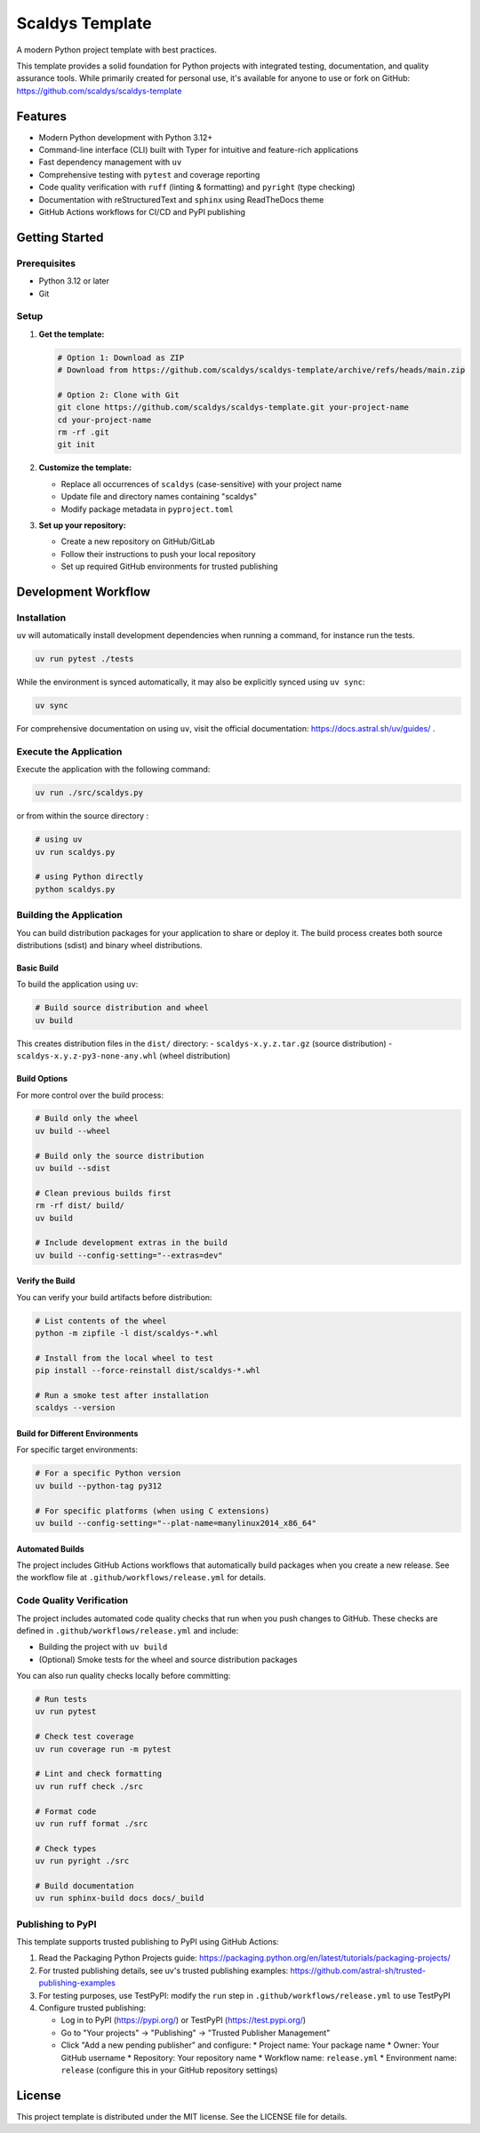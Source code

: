 ****************
Scaldys Template
****************

.. image:: https://img.shields.io/github/license/scaldys/scaldys-template
   :alt: License
   :target: https://github.com/scaldys/scaldys-template/blob/main/LICENSE

A modern Python project template with best practices.

This template provides a solid foundation for Python projects with integrated testing, documentation,
and quality assurance tools. While primarily created for personal use, it's available for anyone to use or
fork on GitHub: https://github.com/scaldys/scaldys-template


Features
========

* Modern Python development with Python 3.12+
* Command-line interface (CLI) built with Typer for intuitive and feature-rich applications
* Fast dependency management with ``uv``
* Comprehensive testing with ``pytest`` and coverage reporting
* Code quality verification with ``ruff`` (linting & formatting) and ``pyright`` (type checking)
* Documentation with reStructuredText and ``sphinx`` using ReadTheDocs theme
* GitHub Actions workflows for CI/CD and PyPI publishing


Getting Started
===============

Prerequisites
-------------

* Python 3.12 or later
* Git

Setup
-----

1. **Get the template:**

   .. code-block:: bash

      # Option 1: Download as ZIP
      # Download from https://github.com/scaldys/scaldys-template/archive/refs/heads/main.zip

      # Option 2: Clone with Git
      git clone https://github.com/scaldys/scaldys-template.git your-project-name
      cd your-project-name
      rm -rf .git
      git init

2. **Customize the template:**

   * Replace all occurrences of ``scaldys`` (case-sensitive) with your project name
   * Update file and directory names containing "scaldys"
   * Modify package metadata in ``pyproject.toml``

3. **Set up your repository:**

   * Create a new repository on GitHub/GitLab
   * Follow their instructions to push your local repository
   * Set up required GitHub environments for trusted publishing


Development Workflow
====================

Installation
------------

``uv`` will automatically install development dependencies when running a command, for instance run the tests.

.. code-block:: bash

   uv run pytest ./tests

While the environment is synced automatically, it may also be explicitly synced using ``uv sync``:

.. code-block:: bash

   uv sync

For comprehensive documentation on using ``uv``, visit the official documentation: https://docs.astral.sh/uv/guides/ .


Execute the Application
-----------------------

Execute the application with the following command:

.. code-block:: bash

   uv run ./src/scaldys.py

or from within the source directory :

.. code-block:: bash

   # using uv
   uv run scaldys.py

   # using Python directly
   python scaldys.py


Building the Application
-----------------------

You can build distribution packages for your application to share or deploy it.
The build process creates both source distributions (sdist) and binary wheel distributions.

Basic Build
~~~~~~~~~~~

To build the application using ``uv``:

.. code-block:: bash

   # Build source distribution and wheel
   uv build

This creates distribution files in the ``dist/`` directory:
- ``scaldys-x.y.z.tar.gz`` (source distribution)
- ``scaldys-x.y.z-py3-none-any.whl`` (wheel distribution)


Build Options
~~~~~~~~~~~~~

For more control over the build process:

.. code-block:: bash

   # Build only the wheel
   uv build --wheel

   # Build only the source distribution
   uv build --sdist

   # Clean previous builds first
   rm -rf dist/ build/
   uv build

   # Include development extras in the build
   uv build --config-setting="--extras=dev"

Verify the Build
~~~~~~~~~~~~~~~~

You can verify your build artifacts before distribution:

.. code-block:: bash

   # List contents of the wheel
   python -m zipfile -l dist/scaldys-*.whl

   # Install from the local wheel to test
   pip install --force-reinstall dist/scaldys-*.whl

   # Run a smoke test after installation
   scaldys --version


Build for Different Environments
~~~~~~~~~~~~~~~~~~~~~~~~~~~~~~~~

For specific target environments:

.. code-block:: bash

   # For a specific Python version
   uv build --python-tag py312

   # For specific platforms (when using C extensions)
   uv build --config-setting="--plat-name=manylinux2014_x86_64"


Automated Builds
~~~~~~~~~~~~~~~~

The project includes GitHub Actions workflows that automatically build packages when you create a new release.
See the workflow file at ``.github/workflows/release.yml`` for details.


Code Quality Verification
-------------------------

The project includes automated code quality checks that run when you push changes to GitHub.
These checks are defined in ``.github/workflows/release.yml`` and include:

* Building the project with ``uv build``
* (Optional) Smoke tests for the wheel and source distribution packages

You can also run quality checks locally before committing:

.. code-block:: bash

   # Run tests
   uv run pytest

   # Check test coverage
   uv run coverage run -m pytest

   # Lint and check formatting
   uv run ruff check ./src

   # Format code
   uv run ruff format ./src

   # Check types
   uv run pyright ./src

   # Build documentation
   uv run sphinx-build docs docs/_build


Publishing to PyPI
------------------

This template supports trusted publishing to PyPI using GitHub Actions:

1. Read the Packaging Python Projects guide: https://packaging.python.org/en/latest/tutorials/packaging-projects/
2. For trusted publishing details, see uv's trusted publishing examples: https://github.com/astral-sh/trusted-publishing-examples
3. For testing purposes, use TestPyPI: modify the ``run`` step in ``.github/workflows/release.yml`` to use TestPyPI
4. Configure trusted publishing:

   * Log in to PyPI (https://pypi.org/) or TestPyPI (https://test.pypi.org/)
   * Go to "Your projects" → "Publishing" → "Trusted Publisher Management"
   * Click "Add a new pending publisher" and configure:
     * Project name: Your package name
     * Owner: Your GitHub username
     * Repository: Your repository name
     * Workflow name: ``release.yml``
     * Environment name: ``release`` (configure this in your GitHub repository settings)


License
=======

This project template is distributed under the MIT license. See the LICENSE file for details.
